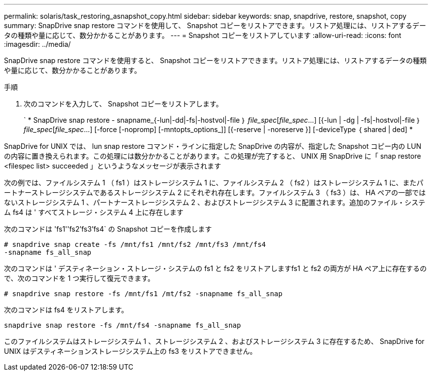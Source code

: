 ---
permalink: solaris/task_restoring_asnapshot_copy.html 
sidebar: sidebar 
keywords: snap, snapdrive, restore, snapshot, copy 
summary: SnapDrive snap restore コマンドを使用して、 Snapshot コピーをリストアできます。リストア処理には、リストアするデータの種類や量に応じて、数分かかることがあります。 
---
= Snapshot コピーをリストアしています
:allow-uri-read: 
:icons: font
:imagesdir: ../media/


[role="lead"]
SnapDrive snap restore コマンドを使用すると、 Snapshot コピーをリストアできます。リストア処理には、リストアするデータの種類や量に応じて、数分かかることがあります。

.手順
. 次のコマンドを入力して、 Snapshot コピーをリストアします。
+
` * SnapDrive snap restore - snapname_{-lun|-dd|-fs|-hostvol|-file ｝ _file_spec_[_file_spec_...] [{-lun | -dg | -fs|-hostvol|-file ｝ _file_spec_[_file_spec_...] [-force [-nopromp] [-mntopts_options_]] [{-reserve | -noreserve }] [-deviceType ｛ shared | ded] *



SnapDrive for UNIX では、 lun snap restore コマンド・ラインに指定した SnapDrive の内容が、指定した Snapshot コピー内の LUN の内容に置き換えられます。この処理には数分かかることがあります。この処理が完了すると、 UNIX 用 SnapDrive に「 snap restore <filespec list> succeeded 」というようなメッセージが表示されます

次の例では、ファイルシステム 1 （ fs1 ）はストレージシステム 1 に、ファイルシステム 2 （ fs2 ）はストレージシステム 1 に、またパートナーストレージシステムであるストレージシステム 2 にそれぞれ存在します。ファイルシステム 3 （ fs3 ）は、 HA ペアの一部ではないストレージシステム 1 、パートナーストレージシステム 2 、およびストレージシステム 3 に配置されます。追加のファイル・システム fs4 は ' すべてストレージ・システム 4 上に存在します

次のコマンドは 'fs1''fs2'fs3'fs4` の Snapshot コピーを作成します

[listing]
----
# snapdrive snap create -fs /mnt/fs1 /mnt/fs2 /mnt/fs3 /mnt/fs4
-snapname fs_all_snap
----
次のコマンドは ' デスティネーション・ストレージ・システムの fs1 と fs2 をリストアしますfs1 と fs2 の両方が HA ペア上に存在するので、次のコマンドを 1 つ実行して復元できます。

[listing]
----
# snapdrive snap restore -fs /mnt/fs1 /mt/fs2 -snapname fs_all_snap
----
次のコマンドは fs4 をリストアします。

[listing]
----
snapdrive snap restore -fs /mnt/fs4 -snapname fs_all_snap
----
このファイルシステムはストレージシステム 1 、ストレージシステム 2 、およびストレージシステム 3 に存在するため、 SnapDrive for UNIX はデスティネーションストレージシステム上の fs3 をリストアできません。
